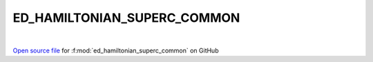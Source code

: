 ED_HAMILTONIAN_SUPERC_COMMON
=====================================
 
.. raw:: html
   :file:  ../graphs/ed_hamiltonian_superc_common.html
 
|
 
`Open source file <https://github.com/EDIpack/EDIpack/tree/rename_to_edipack/src/singlesite/ED_SUPERC/ED_HAMILTONIAN_SUPERC_COMMON.f90>`_ for :f:mod:`ed_hamiltonian_superc_common` on GitHub
 
